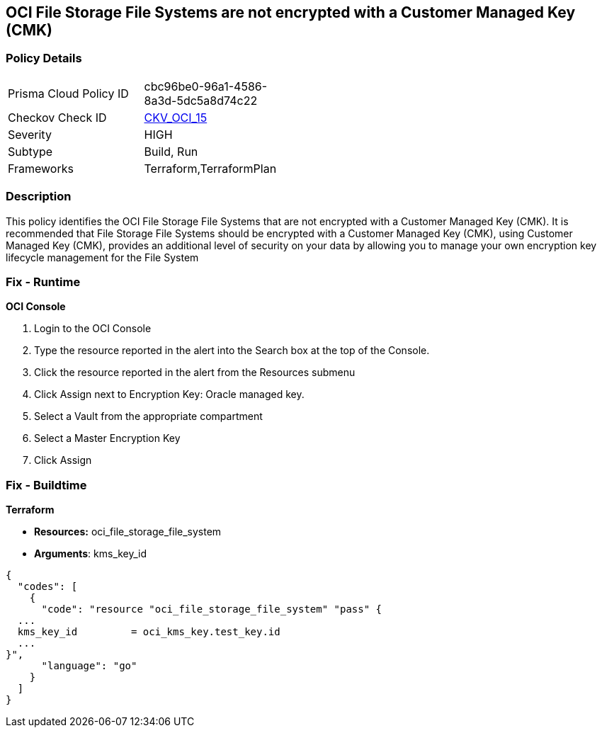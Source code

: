 == OCI File Storage File Systems are not encrypted with a Customer Managed Key (CMK)


=== Policy Details 

[width=45%]
[cols="1,1"]
|=== 
|Prisma Cloud Policy ID 
| cbc96be0-96a1-4586-8a3d-5dc5a8d74c22

|Checkov Check ID 
| https://github.com/bridgecrewio/checkov/tree/master/checkov/terraform/checks/resource/oci/FileSystemEncryption.py[CKV_OCI_15]

|Severity
|HIGH

|Subtype
|Build, Run

|Frameworks
|Terraform,TerraformPlan

|=== 



=== Description 


This policy identifies the OCI File Storage File Systems that are not encrypted with a Customer Managed Key (CMK).
It is recommended that File Storage File Systems should be encrypted with a Customer Managed Key (CMK), using  Customer Managed Key (CMK), provides an additional level of security on your data by allowing you to manage your own encryption key lifecycle management for the File System

=== Fix - Runtime


*OCI Console* 



. Login to the OCI Console

. Type the resource reported in the alert into the Search box at the top of the Console.

. Click the resource reported in the alert from the Resources submenu

. Click Assign next to Encryption Key: Oracle managed key.

. Select a Vault from the appropriate compartment

. Select a Master Encryption Key

. Click Assign

=== Fix - Buildtime


*Terraform* 


* *Resources:* oci_file_storage_file_system
* *Arguments*: kms_key_id


[source,go]
----
{
  "codes": [
    {
      "code": "resource "oci_file_storage_file_system" "pass" {
  ...
  kms_key_id         = oci_kms_key.test_key.id
  ...
}",
      "language": "go"
    }
  ]
}
----
